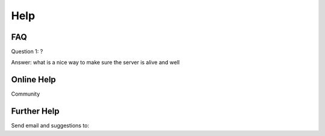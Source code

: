 Help
====

FAQ
---

Question 1: ?

Answer: what is a nice way to make sure the server is alive and well

Online Help
-----------

Community


Further Help
------------

Send email and suggestions to: 
   
